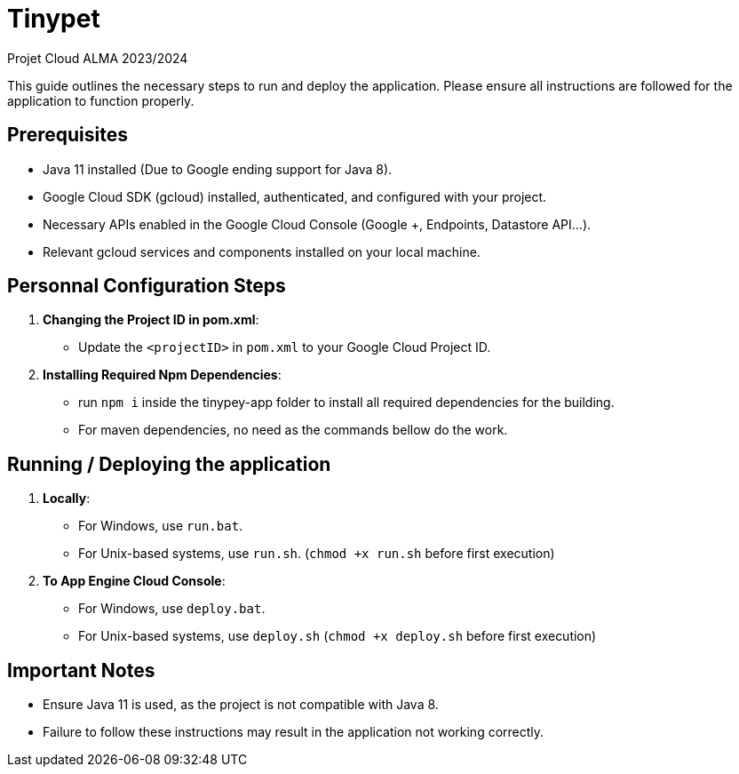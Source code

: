 = Tinypet

Projet Cloud ALMA 2023/2024

This guide outlines the necessary steps to run and deploy the application. Please ensure all instructions are followed for the application to function properly.

== Prerequisites
* Java 11 installed (Due to Google ending support for Java 8).
* Google Cloud SDK (gcloud) installed, authenticated, and configured with your project.
* Necessary APIs enabled in the Google Cloud Console (Google +, Endpoints, Datastore API...).
* Relevant gcloud services and components installed on your local machine.

== Personnal Configuration Steps

. *Changing the Project ID in pom.xml*:
  - Update the `<projectID>` in `pom.xml` to your Google Cloud Project ID.

. *Installing Required Npm Dependencies*:
  - run `npm i` inside the tinypey-app folder to install all required dependencies for the building.
  - For maven dependencies, no need as the commands bellow do the work.

== Running / Deploying the application


. *Locally*:
  - For Windows, use `run.bat`.
  - For Unix-based systems, use `run.sh`. (``chmod +x run.sh`` before first execution)

. *To App Engine Cloud Console*:
  - For Windows, use `deploy.bat`.
  - For Unix-based systems, use `deploy.sh` (``chmod +x deploy.sh`` before first execution)

== Important Notes
- Ensure Java 11 is used, as the project is not compatible with Java 8.
- Failure to follow these instructions may result in the application not working correctly.

